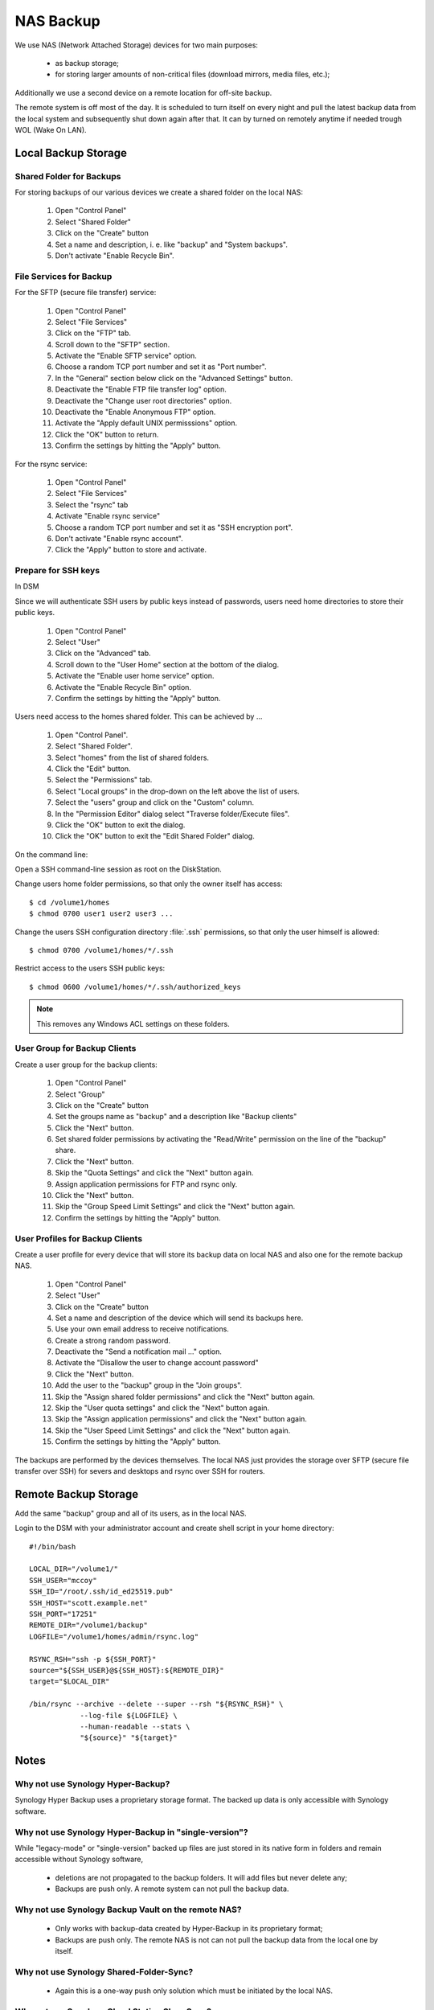 NAS Backup
==========

We use NAS (Network Attached Storage) devices for two main purposes:

 * as backup storage;
 * for storing larger amounts of non-critical files (download mirrors, media
   files, etc.);

Additionally we use a second device on a remote location for off-site backup.

The remote system is off most of the day. It is scheduled to turn itself on
every night and pull the latest backup data from the local system and
subsequently shut down again after that. It can by turned on remotely anytime
if needed trough WOL (Wake On LAN).


Local Backup Storage
--------------------

Shared Folder for Backups
^^^^^^^^^^^^^^^^^^^^^^^^^

For storing backups of our various devices we create a shared folder on the
local NAS:

 #. Open "Control Panel"
 #. Select "Shared Folder"
 #. Click on the "Create" button
 #. Set a name and description, i. e. like "backup" and "System backups".
 #. Don't activate "Enable Recycle Bin".


File Services for Backup
^^^^^^^^^^^^^^^^^^^^^^^^

For the SFTP (secure file transfer) service:

 #. Open "Control Panel"
 #. Select "File Services"
 #. Click on the "FTP" tab.
 #. Scroll down to the "SFTP" section.
 #. Activate the "Enable SFTP service" option.
 #. Choose a random TCP port number and set it as "Port number".
 #. In the "General" section below click on the "Advanced Settings" button.
 #. Deactivate the "Enable FTP file transfer log" option.
 #. Deactivate the "Change user root directories" option.
 #. Deactivate the "Enable Anonymous FTP" option.
 #. Activate the "Apply default UNIX permisssions" option.
 #. Click the "OK" button to return.
 #. Confirm the settings by hitting the "Apply" button.


For the rsync service:

 #. Open "Control Panel"
 #. Select "File Services"
 #. Select the "rsync" tab
 #. Activate "Enable rsync service"
 #. Choose a random TCP port number and set it as "SSH encryption port".
 #. Don't activate "Enable rsync account".
 #. Click the "Apply" button to store and activate.


Prepare for SSH keys
^^^^^^^^^^^^^^^^^^^^

In DSM

Since we will authenticate SSH users by public keys instead of passwords, users
need home directories to store their public keys.

 #. Open "Control Panel"
 #. Select "User"
 #. Click on the "Advanced" tab.
 #. Scroll down to the "User Home" section at the bottom of the dialog.
 #. Activate the "Enable user home service" option.
 #. Activate the "Enable Recycle Bin" option.
 #. Confirm the settings by hitting the "Apply" button.


Users need access to the homes shared folder. This can be achieved by ...

 #. Open "Control Panel".
 #. Select "Shared Folder".
 #. Select "homes" from the list of shared folders.
 #. Click the "Edit" button.
 #. Select the "Permissions" tab.
 #. Select "Local groups" in the drop-down on the left above the list of users.
 #. Select the "users" group and click on the "Custom" column.
 #. In the "Permission Editor" dialog select "Traverse folder/Execute files".
 #. Click the "OK" button to exit the dialog.
 #. Click the "OK" button to exit the "Edit Shared Folder" dialog.


On the command line:

Open a SSH command-line session as root on the DiskStation.

Change users home folder permissions, so that only the owner itself has access::

  $ cd /volume1/homes
  $ chmod 0700 user1 user2 user3 ...


Change the users SSH configuration directory :file:`.ssh` permissions, so that
only the user himself is allowed::

  $ chmod 0700 /volume1/homes/*/.ssh


Restrict access to the users SSH public keys::

  $ chmod 0600 /volume1/homes/*/.ssh/authorized_keys


.. Note::

  This removes any Windows ACL settings on these folders.



User Group for Backup Clients
^^^^^^^^^^^^^^^^^^^^^^^^^^^^^

Create a user group for the backup clients:

 #. Open "Control Panel"
 #. Select "Group"
 #. Click on the "Create" button
 #. Set the groups name as "backup" and a description like "Backup clients"
 #. Click the "Next" button.
 #. Set shared folder permissions by activating the "Read/Write" permission on
    the line of the "backup" share.
 #. Click the "Next" button.
 #. Skip the "Quota Settings" and click the "Next" button again.
 #. Assign application permissions for FTP and rsync only.
 #. Click the "Next" button.
 #. Skip the "Group Speed Limit Settings" and click the "Next" button again.
 #. Confirm the settings by hitting the "Apply" button.


User Profiles for Backup Clients
^^^^^^^^^^^^^^^^^^^^^^^^^^^^^^^^

Create a user profile for every device that will store its backup data on local
NAS and also one for the remote backup NAS.

 #. Open "Control Panel"
 #. Select "User"
 #. Click on the "Create" button
 #. Set a name and description of the device which will send its backups here.
 #. Use your own email address to receive notifications.
 #. Create a strong random password.
 #. Deactivate the "Send a notification mail ..." option.
 #. Activate the "Disallow the user to change account password"
 #. Click the "Next" button.
 #. Add the user to the "backup" group in the "Join groups".
 #. Skip the "Assign shared folder permissions" and click the "Next" button again.
 #. Skip the "User quota settings" and click the "Next" button again.
 #. Skip the "Assign application permissions" and click the "Next" button again.
 #. Skip the "User Speed Limit Settings" and click the "Next" button again.
 #. Confirm the settings by hitting the "Apply" button.

The backups are performed by the devices themselves. The local NAS just provides
the storage over SFTP (secure file transfer over SSH) for severs and desktops
and rsync over SSH for routers.


Remote Backup Storage
---------------------

Add the same "backup" group and all of its users, as in the local NAS.

Login to the DSM with your administrator account and create shell script in your home
directory::

    #!/bin/bash

    LOCAL_DIR="/volume1/"
    SSH_USER="mccoy"
    SSH_ID="/root/.ssh/id_ed25519.pub"
    SSH_HOST="scott.example.net"
    SSH_PORT="17251"
    REMOTE_DIR="/volume1/backup"
    LOGFILE="/volume1/homes/admin/rsync.log"

    RSYNC_RSH="ssh -p ${SSH_PORT}"
    source="${SSH_USER}@${SSH_HOST}:${REMOTE_DIR}"
    target="$LOCAL_DIR"

    /bin/rsync --archive --delete --super --rsh "${RSYNC_RSH}" \
                --log-file ${LOGFILE} \
                --human-readable --stats \
                "${source}" "${target}"


Notes
-----

Why not use Synology Hyper-Backup?
^^^^^^^^^^^^^^^^^^^^^^^^^^^^^^^^^^

Synology Hyper Backup uses a proprietary storage format. The backed up data is
only accessible with Synology software.


Why not use Synology Hyper-Backup in "single-version"?
^^^^^^^^^^^^^^^^^^^^^^^^^^^^^^^^^^^^^^^^^^^^^^^^^^^^^^

While "legacy-mode" or "single-version" backed up files are just stored in its
native form in folders and remain accessible without Synology software,
 * deletions are not propagated to the backup folders. It will add files but never
   delete any;
 * Backups are push only. A remote system can not pull the backup data.


Why not use Synology Backup Vault on the remote NAS?
^^^^^^^^^^^^^^^^^^^^^^^^^^^^^^^^^^^^^^^^^^^^^^^^^^^^

 * Only works with backup-data created by Hyper-Backup in its proprietary format;
 * Backups are push only. The remote NAS is not can not pull the backup data
   from the local one by itself.


Why not use Synology Shared-Folder-Sync?
^^^^^^^^^^^^^^^^^^^^^^^^^^^^^^^^^^^^^^^^

 * Again this is a one-way push only solution which must be initiated by the
   local NAS.


Why not use Synology Cloud Station ShareSync?
^^^^^^^^^^^^^^^^^^^^^^^^^^^^^^^^^^^^^^^^^^^^^

 * Has a more overhead as it does a lot we don't need, i.e. file versioning.
   The backup solutions on the clients already take care of that.


Why not use Synology Cloud Station Backup?
^^^^^^^^^^^^^^^^^^^^^^^^^^^^^^^^^^^^^^^^^^

 * Cloud Station Backup is a solution geared towards desktop systems.
   We are mostly talking about backing up servers and routers.

 * Ubuntu Desktop has a well integrated backup solution (DejaDup) which
   transfers its backup data via SFTP.
